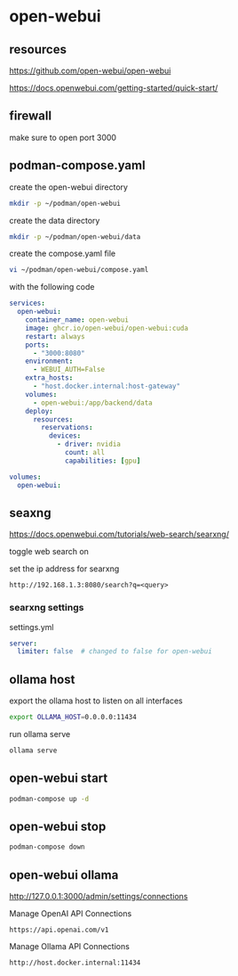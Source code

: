 #+STARTUP: content
* open-webui
** resources

[[https://github.com/open-webui/open-webui]]

[[https://docs.openwebui.com/getting-started/quick-start/]]

** firewall

make sure to open port 3000

** podman-compose.yaml

create the open-webui directory

#+begin_src sh
mkdir -p ~/podman/open-webui
#+end_src

create the data directory

#+begin_src sh
mkdir -p ~/podman/open-webui/data
#+end_src

create the compose.yaml file

#+begin_src sh
vi ~/podman/open-webui/compose.yaml
#+end_src

with the following code

#+begin_src yaml
services:
  open-webui:
    container_name: open-webui
    image: ghcr.io/open-webui/open-webui:cuda
    restart: always
    ports:
      - "3000:8080"
    environment:
      - WEBUI_AUTH=False
    extra_hosts:
      - "host.docker.internal:host-gateway"
    volumes:
      - open-webui:/app/backend/data
    deploy:
      resources:
        reservations:
          devices:
            - driver: nvidia
              count: all
              capabilities: [gpu]

volumes:
  open-webui:
#+end_src

** seaxng

[[https://docs.openwebui.com/tutorials/web-search/searxng/]]

toggle web search on

set the ip address for searxng

#+begin_example
http://192.168.1.3:8080/search?q=<query>
#+end_example

*** searxng settings

settings.yml

#+begin_src yaml
server:
  limiter: false  # changed to false for open-webui
#+end_src

** ollama host

export the ollama host to listen on all interfaces

#+begin_src sh
export OLLAMA_HOST=0.0.0.0:11434 
#+end_src

run ollama serve

#+begin_src sh
ollama serve
#+end_src

** open-webui start

#+begin_src sh
podman-compose up -d
#+end_src

** open-webui stop

#+begin_src sh
podman-compose down
#+end_src

** open-webui ollama

[[http://127.0.0.1:3000/admin/settings/connections]]

Manage OpenAI API Connections

#+begin_example
https://api.openai.com/v1
#+end_example

Manage Ollama API Connections

#+begin_example
http://host.docker.internal:11434
#+end_example


